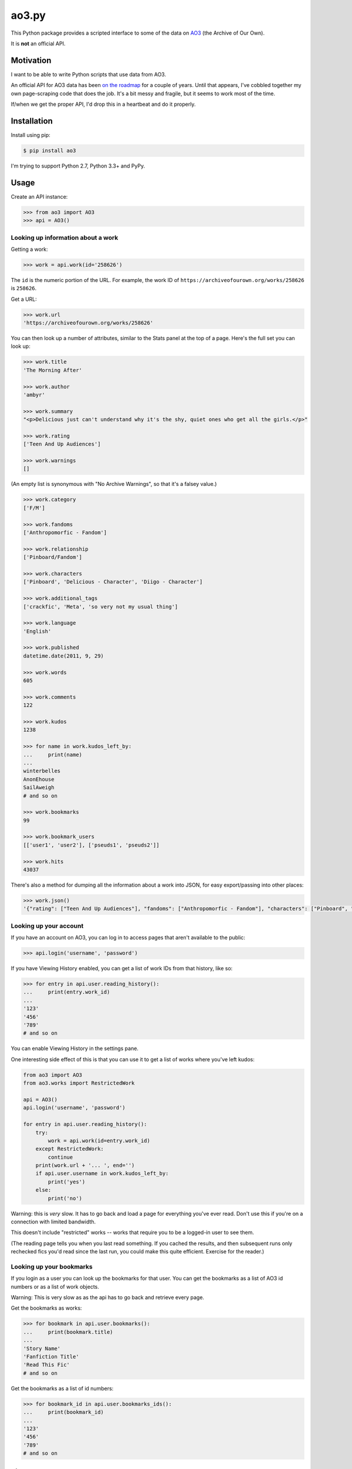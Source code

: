 ao3.py
======

This Python package provides a scripted interface to some of the data on
`AO3 <https://archiveofourown.org/>`_ (the Archive of Our Own).

It is **not** an official API.

Motivation
**********

I want to be able to write Python scripts that use data from AO3.

An official API for AO3 data has been `on the roadmap <http://archiveofourown.org/admin_posts/295>`_
for a couple of years.  Until that appears, I've cobbled together my own
page-scraping code that does the job.  It's a bit messy and fragile, but it
seems to work most of the time.

If/when we get the proper API, I'd drop this in a heartbeat and do it
properly.

Installation
************

Install using pip:

.. code-block:: console

   $ pip install ao3

I'm trying to support Python 2.7, Python 3.3+ and PyPy.

Usage
*****

Create an API instance:

.. code-block:: pycon

   >>> from ao3 import AO3
   >>> api = AO3()

Looking up information about a work
-----------------------------------

Getting a work:

.. code-block:: pycon

   >>> work = api.work(id='258626')

The ``id`` is the numeric portion of the URL.  For example, the work ID of
``https://archiveofourown.org/works/258626`` is ``258626``.

Get a URL:

.. code-block:: pycon

   >>> work.url
   'https://archiveofourown.org/works/258626'

You can then look up a number of attributes, similar to the Stats panel at the
top of a page.  Here's the full set you can look up:

.. code-block:: pycon

   >>> work.title
   'The Morning After'

   >>> work.author
   'ambyr'

   >>> work.summary
   "<p>Delicious just can't understand why it's the shy, quiet ones who get all the girls.</p>"

   >>> work.rating
   ['Teen And Up Audiences']

   >>> work.warnings
   []

(An empty list is synonymous with "No Archive Warnings", so that it's a falsey
value.)

.. code-block:: pycon

   >>> work.category
   ['F/M']

   >>> work.fandoms
   ['Anthropomorfic - Fandom']

   >>> work.relationship
   ['Pinboard/Fandom']

   >>> work.characters
   ['Pinboard', 'Delicious - Character', 'Diigo - Character']

   >>> work.additional_tags
   ['crackfic', 'Meta', 'so very not my usual thing']

   >>> work.language
   'English'

   >>> work.published
   datetime.date(2011, 9, 29)

   >>> work.words
   605

   >>> work.comments
   122

   >>> work.kudos
   1238

   >>> for name in work.kudos_left_by:
   ...     print(name)
   ...
   winterbelles
   AnonEhouse
   SailAweigh
   # and so on

   >>> work.bookmarks
   99

   >>> work.bookmark_users
   [['user1', 'user2'], ['pseuds1', 'pseuds2']]
   
   >>> work.hits
   43037

There's also a method for dumping all the information about a work into JSON,
for easy export/passing into other places:

.. code-block:: pycon

   >>> work.json()
   '{"rating": ["Teen And Up Audiences"], "fandoms": ["Anthropomorfic - Fandom"], "characters": ["Pinboard", "Delicious - Character", "Diigo - Character"], "language": "English", "additional_tags": ["crackfic", "Meta", "so very not my usual thing"], "warnings": [], "id": "258626", "stats": {"hits": 43037, "words": 605, "bookmarks": 99, "comments": 122, "published": "2011-09-29", "kudos": 1238}, "author": "ambyr", "category": ["F/M"], "title": "The Morning After", "relationship": ["Pinboard/Fandom"], "summary": "<p>Delicious just can\'t understand why it\'s the shy, quiet ones who get all the girls.</p>"}'

Looking up your account
-----------------------

If you have an account on AO3, you can log in to access pages that aren't
available to the public:

.. code-block:: pycon

   >>> api.login('username', 'password')

If you have Viewing History enabled, you can get a list of work IDs from 
that history, like so:

.. code-block:: pycon

   >>> for entry in api.user.reading_history():
   ...     print(entry.work_id)
   ...
   '123'
   '456'
   '789'
   # and so on

You can enable Viewing History in the settings pane.

One interesting side effect of this is that you can use it to get a list
of works where you've left kudos:

.. code-block:: python

   from ao3 import AO3
   from ao3.works import RestrictedWork

   api = AO3()
   api.login('username', 'password')

   for entry in api.user.reading_history():
       try:
           work = api.work(id=entry.work_id)
       except RestrictedWork:
           continue
       print(work.url + '... ', end='')
       if api.user.username in work.kudos_left_by:
           print('yes')
       else:
           print('no')

Warning: this is `very` slow.  It has to go back and load a page for everything
you've ever read.  Don't use this if you're on a connection with limited
bandwidth.

This doesn't include "restricted" works -- works that require you to be a
logged-in user to see them.

(The reading page tells you when you last read something.  If you cached the
results, and then subsequent runs only rechecked fics you'd read since the
last run, you could make this quite efficient.  Exercise for the reader.)

Looking up your bookmarks
-------------------------

If you login as a user you can look up the bookmarks for that user. You can 
get the bookmarks as a list of AO3 id numbers or as a list of work objects.

Warning: This is very slow as as the api has to go back and retrieve every 
page.

Get the bookmarks as works:

.. code-block:: pycon

   >>> for bookmark in api.user.bookmarks():
   ...     print(bookmark.title)
   ...
   'Story Name'
   'Fanfiction Title'
   'Read This Fic'
   # and so on

Get the bookmarks as a list of id numbers:

.. code-block:: pycon

   >>> for bookmark_id in api.user.bookmarks_ids():
   ...     print(bookmark_id)
   ...
   '123'
   '456'
   '789'
   # and so on



License
*******

The project is licensed under the MIT license.
